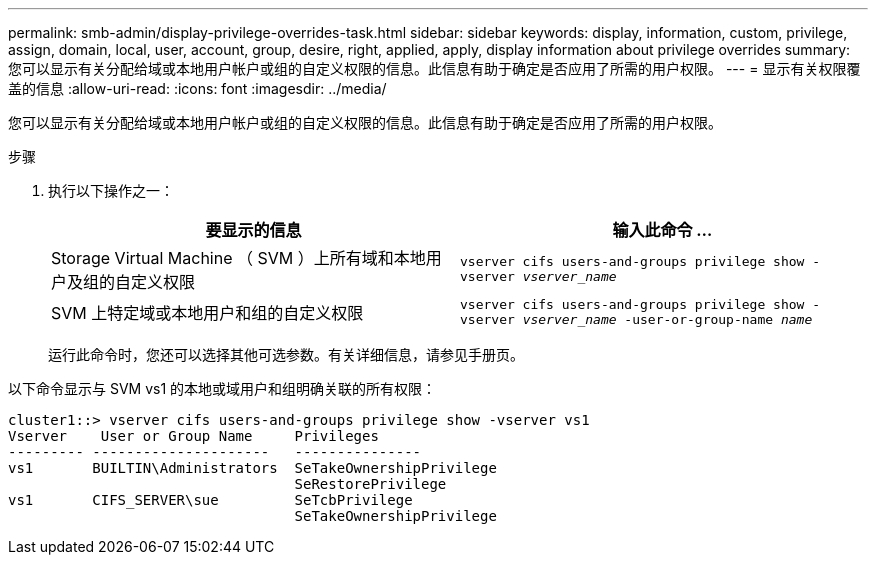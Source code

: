 ---
permalink: smb-admin/display-privilege-overrides-task.html 
sidebar: sidebar 
keywords: display, information, custom, privilege, assign, domain, local, user, account, group, desire, right, applied, apply, display information about privilege overrides 
summary: 您可以显示有关分配给域或本地用户帐户或组的自定义权限的信息。此信息有助于确定是否应用了所需的用户权限。 
---
= 显示有关权限覆盖的信息
:allow-uri-read: 
:icons: font
:imagesdir: ../media/


[role="lead"]
您可以显示有关分配给域或本地用户帐户或组的自定义权限的信息。此信息有助于确定是否应用了所需的用户权限。

.步骤
. 执行以下操作之一：
+
|===
| 要显示的信息 | 输入此命令 ... 


 a| 
Storage Virtual Machine （ SVM ）上所有域和本地用户及组的自定义权限
 a| 
`vserver cifs users-and-groups privilege show -vserver _vserver_name_`



 a| 
SVM 上特定域或本地用户和组的自定义权限
 a| 
`vserver cifs users-and-groups privilege show -vserver _vserver_name_ -user-or-group-name _name_`

|===
+
运行此命令时，您还可以选择其他可选参数。有关详细信息，请参见手册页。



以下命令显示与 SVM vs1 的本地或域用户和组明确关联的所有权限：

[listing]
----
cluster1::> vserver cifs users-and-groups privilege show -vserver vs1
Vserver    User or Group Name     Privileges
--------- ---------------------   ---------------
vs1       BUILTIN\Administrators  SeTakeOwnershipPrivilege
                                  SeRestorePrivilege
vs1       CIFS_SERVER\sue         SeTcbPrivilege
                                  SeTakeOwnershipPrivilege
----